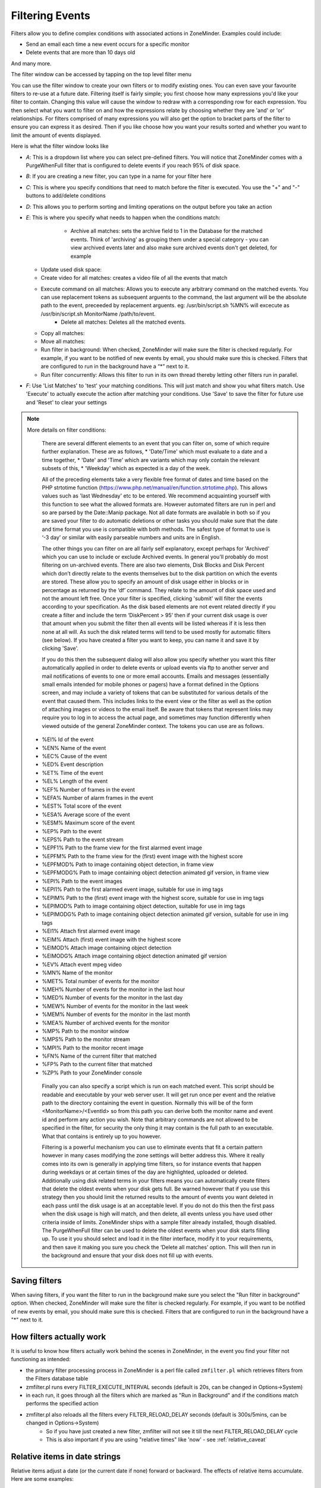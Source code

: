 Filtering Events
================

Filters allow you to define complex conditions with associated actions in ZoneMinder. Examples could include:

* Send an email each time a new event occurs for a specific monitor
* Delete events  that are more than 10 days old

And many more.

The filter window can be accessed by tapping on the top level filter menu

You can use the filter window to create your own filters or to modify existing ones. You can even save your favourite filters to re-use at a future date. Filtering itself is fairly simple; you first choose how many expressions you'd like your filter to contain. Changing this value will cause the window to redraw with a corresponding row for each expression. You then select what you want to filter on and how the expressions relate by choosing whether they are 'and' or 'or' relationships. For filters comprised of many expressions you will also get the option to bracket parts of the filter to ensure you can express it as desired. Then if you like choose how you want your results sorted and whether you want to limit the amount of events displayed.


Here is what the filter window looks like

.. image:: images/filter-filterview.png
	:width: 800px

* *A*: This is a dropdown list where you can select pre-defined filters. You will notice that ZoneMinder comes with a PurgeWhenFull filter that is configured to delete events if you reach 95% of disk space. 
* *B*: If you are creating a new filter, you can type in a name for your filter here
* *C*: This is where you specify conditions that need to match before the filter is executed. You use the "+" and "-" buttons to add/delete conditions
* *D*: This allows you to perform sorting and limiting operations on the output before you take an action
* *E*: This is where you specify what needs to happen when the conditions match:

	* Archive all matches: sets the archive field to 1 in the Database for the matched events. 
	  Think of 'archiving' as grouping them under a special category - you can view archived 
	  events later and also make sure archived events don't get deleted, for example
  
    .. todo ::
      fill in what update used disk space, copy all matches, move all matches do. For the "create video" filter, put in more details on how it works, any dependencies etc.

  * Update used disk space:
  * Create video for all matches: creates a video file of all the events that match 
  * Execute command on all matches: Allows you to execute any arbitrary command on the matched events. You can use replacement tokens as subsequent arguents to the command, the last argument will be the absolute path to the event, preceeded by replacement arguents. eg: /usr/bin/script.sh %MN% will excecute as /usr/bin/script.sh MonitorName /path/to/event.
	* Delete all matches: Deletes all the matched events.
  * Copy all matches:
  * Move all matches:
  * Run filter in background:  When checked, ZoneMinder will make sure the filter is checked regularly. For example, if you want to be notified of new events by email, you should make sure this is checked. Filters that are configured to run in the background have a “*” next to it.
  * Run filter concurrently: Allows this filter to run in its own thread thereby letting other filters run in parallel.

* *F*: Use 'List Matches' to 'test' your matching conditions. This will just match and show you what filters match. Use 'Execute' to actually execute the action after matching your conditions. Use 'Save' to save the filter for future use and 'Reset' to clear your settings

.. note:: More details on filter conditions:

	There are several different elements to an event that you can filter on, some of which require further explanation. These are as follows, 
	* 'Date/Time' which must evaluate to a date and a time together, 
	* 'Date' and 'Time' which are variants which may only contain the relevant subsets of this, 
	* 'Weekday' which as expected is a day of the week.

	All of the preceding elements take a very flexible free format of dates and time based on the PHP strtotime function (https://www.php.net/manual/en/function.strtotime.php). This allows values such as 'last Wednesday' etc to be entered. We recommend acquainting yourself with this function to see what the allowed formats are. However automated filters are run in perl and so are parsed by the Date::Manip package. Not all date formats are available in both so if you are saved your filter to do automatic deletions or other tasks you should make sure that the date and time format you use is compatible with both methods. The safest type of format to use is ‘-3 day’ or similar with easily parseable numbers and units are in English.

	The other things you can filter on are all fairly self explanatory, except perhaps for 'Archived' which you can use to include or exclude Archived events. In general you'll probably do most filtering on un-archived events. There are also two elements, Disk Blocks and Disk Percent which don’t directly relate to the events themselves but to the disk partition on which the events are stored. These allow you to specify an amount of disk usage either in blocks or in percentage as returned by the ‘df’ command. They relate to the amount of disk space used and not the amount left free. Once your filter is specified, clicking 'submit' will filter the events according to your specification. As the disk based elements are not event related directly if you create a filter and include the term ‘DiskPercent > 95’ then if your current disk usage is over that amount when you submit the filter then all events will be listed whereas if it is less then none at all will. As such the disk related terms will tend to be used mostly for automatic filters (see below). If you have created a filter you want to keep, you can name it and save it by clicking 'Save'.

	If you do this then the subsequent dialog will also allow you specify whether you want this filter automatically applied in order to delete events or upload events via ftp to another server and mail notifications of events to one or more email accounts. Emails and messages (essentially small emails intended for mobile phones or pagers) have a format defined in the Options screen, and may include a variety of tokens that can be substituted for various details of the event that caused them. This includes links to the event view or the filter as well as the option of attaching images or videos to the email itself. Be aware that tokens that represent links may require you to log in to access the actual page, and sometimes may function differently when viewed outside of the general ZoneMinder context. The tokens you can use are as follows.

    *    %EI%       Id of the event
    *    %EN%       Name of the event
    *    %EC%       Cause of the event
    *    %ED%       Event description
    *    %ET%       Time of the event
    *    %EL%       Length of the event
    *    %EF%       Number of frames in the event
    *    %EFA%      Number of alarm frames in the event
    *    %EST%      Total score of the event
    *    %ESA%      Average score of the event
    *    %ESM%      Maximum score of the event
    *    %EP%       Path to the event
    *    %EPS%      Path to the event stream
    *    %EPF1%     Path to the frame view for the first alarmed event image
    *    %EPFM%     Path to the frame view for the (first) event image with the highest score
    *    %EPFMOD%   Path to image containing object detection, in frame view
    *    %EPFMODG%  Path to image containing object detection animated gif version, in frame view
    *    %EPI%      Path to the event images
    *    %EPI1%     Path to the first alarmed event image, suitable for use in img tags
    *    %EPIM%     Path to the (first) event image with the highest score, suitable for use in img tags
    *    %EPIMOD%   Path to image containing object detection, suitable for use in img tags
    *    %EPIMODG%  Path to image containing object detection animated gif version, suitable for use in img tags
    *    %EI1%      Attach first alarmed event image
    *    %EIM%      Attach (first) event image with the highest score
    *    %EIMOD%    Attach image containing object detection
    *    %EIMODG%   Attach image containing object detection animated gif version
    *    %EV%       Attach event mpeg video
    *    %MN%       Name of the monitor
    *    %MET%      Total number of events for the monitor
    *    %MEH%      Number of events for the monitor in the last hour
    *    %MED%      Number of events for the monitor in the last day
    *    %MEW%      Number of events for the monitor in the last week
    *    %MEM%      Number of events for the monitor in the last month
    *    %MEA%      Number of archived events for the monitor
    *    %MP%       Path to the monitor window
    *    %MPS%      Path to the monitor stream
    *    %MPI%      Path to the monitor recent image
    *    %FN%       Name of the current filter that matched
    *    %FP%       Path to the current filter that matched
    *    %ZP%       Path to your ZoneMinder console

	Finally you can also specify a script which is run on each matched event. This script should be readable and executable by your web server user. It will get run once per event and the relative path to the directory containing the event in question. Normally this will be of the form <MonitorName>/<EventId> so from this path you can derive both the monitor name and event id and perform any action you wish. Note that arbitrary commands are not allowed to be specified in the filter, for security the only thing it may contain is the full path to an executable. What that contains is entirely up to you however.

	Filtering is a powerful mechanism you can use to eliminate events that fit a certain pattern however in many cases modifying the zone settings will better address this. Where it really comes into its own is generally in applying time filters, so for instance events that happen during weekdays or at certain times of the day are highlighted, uploaded or deleted. Additionally using disk related terms in your filters means you can automatically create filters that delete the oldest events when your disk gets full. Be warned however that if you use this strategy then you should limit the returned results to the amount of events you want deleted in each pass until the disk usage is at an acceptable level. If you do not do this then the first pass when the disk usage is high will match, and then delete, all events unless you have used other criteria inside of limits. ZoneMinder ships with a sample filter already installed, though disabled. The PurgeWhenFull filter can be used to delete the oldest events when your disk starts filling up. To use it you should select and load it in the filter interface, modify it to your requirements, and then save it making you sure you check the ‘Delete all matches’ option. This will then run in the background and ensure that your disk does not fill up with events.


Saving filters
-----------------

When saving filters, if you want the filter to run in the background make sure you select the "Run filter in background" option. When checked, ZoneMinder will make sure the filter is checked regularly. For example, if you want to be notified of new events by email, you should make sure this is checked. Filters that are configured to run in the background have a "*" next to it.


How filters actually work
--------------------------
It is useful to know how filters actually work behind the scenes in ZoneMinder, in the event you find your filter not functioning as intended:

* the primary filter processing process in ZoneMinder is a perl file called ``zmfilter.pl`` which retrieves filters from the Filters database table
* zmfilter.pl runs every FILTER_EXECUTE_INTERVAL seconds (default is 20s, can be changed in Options->System)
* in each run, it goes through all the filters which are marked as "Run in Background" and if the conditions match performs the specified action
* zmfilter.pl also reloads all the filters every FILTER_RELOAD_DELAY seconds (default is 300s/5mins, can be changed in Options->System)
	* So if you have just created a new filter, zmfilter will not see it till the next FILTER_RELOAD_DELAY cycle
	* This is also important if you are using "relative times" like 'now' - see :ref:`relative_caveat`


Relative items in date strings
------------------------------

Relative items adjust a date (or the current date if none) forward or backward. The effects of relative items accumulate. Here are some examples:
 	
::

* 1 year
* 1 year ago
* 3 years
* 2 days

The unit of time displacement may be selected by the string ‘year’ or ‘month’ for moving by whole years or months. These are fuzzy units, as years and months are not all of equal duration. More precise units are ‘fortnight’ which is worth 14 days, ‘week’ worth 7 days, ‘day’ worth 24 hours, ‘hour’ worth 60 minutes, ‘minute’ or ‘min’ worth 60 seconds, and ‘second’ or ‘sec’ worth one second. An ‘s’ suffix on these units is accepted and ignored.

The unit of time may be preceded by a multiplier, given as an optionally signed number. Unsigned numbers are taken as positively signed. No number at all implies 1 for a multiplier. Following a relative item by the string ‘ago’ is equivalent to preceding the unit by a multiplier with value -1.

The string ‘tomorrow’ is worth one day in the future (equivalent to ‘day’), the string ‘yesterday’ is worth one day in the past (equivalent to ‘day ago’).

The strings ‘now’ or ‘today’ are relative items corresponding to zero-valued time displacement, these strings come from the fact a zero-valued time displacement represents the current time when not otherwise changed by previous items. They may be used to stress other items, like in ‘12:00 today’. The string ‘this’ also has the meaning of a zero-valued time displacement, but is preferred in date strings like ‘this thursday’.

When a relative item causes the resulting date to cross a boundary where the clocks were adjusted, typically for daylight saving time, the resulting date and time are adjusted accordingly.

The fuzz in units can cause problems with relative items. For example, ‘2003-07-31 -1 month’ might evaluate to 2003-07-01, because 2003-06-31 is an invalid date. To determine the previous month more reliably, you can ask for the month before the 15th of the current month. For example:
 	

::

 $ date -R
 
 Thu, 31 Jul 2003 13:02:39 -0700
 
 $ date --date='-1 month' +'Last month was %B?'
 
 Last month was July?
 
 $ date --date="$(date +%Y-%m-15) -1 month" +'Last month was %B!'
 
 Last month was June!


As this applies to ZoneMinder filters, you might want to search  for events in a period of time, or maybe for example create a purge filter that removes events older than 30 days.
For the later you would want at least two lines in your filter. The first line should be:

 [<Archive Status> <equal to> <Unarchived Only>] 

as you don't want to delete your archived events. 

Your second line to find events older than 30 days would be:

 [and <Date><less than> -30 days] 

You use "less than" to indicate that you want to match events before the specified date, and you specify "-30 days" to indicate a date 30 days before the time the filter is run. Of course you could use 30 days ago as well(?).

You should always test your filters before enabling any actions based on them to make sure they consistently return the results you want. You can use the submit button to see what events are returned by your query.


.. _relative_caveat:

Caveat with Relative items
--------------------------

One thing to remember if you specify relative dates like "now" or "1 minute ago", etc, they are converted to a specific date and time by Zoneminder's filtering process (zmfilter.pl) when the filters are loaded. They are _NOT_ recomputed each time the filter runs. Filters are re-loaded depending on the value specified by FILTER_RELOAD_DELAY variable in  the Zoneminder Web Console->Options->System

This may cause confusion in the following cases, for example:
Let's say a user specifies that he wants to be notified of events via email the moment the event "DateTime" is "less than" "now" as a filter criteria. When the filter first gets loaded by zmfilter.pl, this will translate to "Match events where Start Time < " + localtime() where local time is the time that is resolved when this filter gets loaded. Now till the time the filter gets reloaded after FILTER_RELOAD_DELAY seconds (which is usually set to 300 seconds, or 5 minutes), that time does not get recomputed, so the filter will not process any new events that occur after that computed date till another 5 minutes, which is probably not what you want.

Troubleshooting tips
--------------------

If your filter is not working, here are some useful tips:

* Look at Info and Debug logs in Zoneminder 
* Run ``sudo zmfilter.pl -f <yourfiltername>`` from command line and see the log output
* Check how long your action is taking - zmfilter.pl will wait for the action to complete before it checks again
* If you are using relative times like 'now' or '1 year ago' etc. remember that zmfilter converts that relative time to an absolute date only when it reloads filters, which is dictated by the FILTER_RELOAD_DELAY duration. So, for example, if you are wondering why your events are not being detected before intervals of 5 minutes and you have used such a relative condition, this is why
* In the event that you see your new filter is working great when you try it out from the Web Console (using the Submit or Execute button) but does not seem to work when its running in background mode, you might have just chanced upon a compatibility issue between how Perl and PHP translate free form text to dates/times. When you test it via the "Submit" or "Execute" button, you are invoking a PHP function for time conversion. When the filter runs in background mode, zmfilter.pl calls a perl equivalent function. In some cases, depending on the version of Perl and PHP you have, the results may vary. If you face this situation, the best thing to do is to run ``sudo zmfilter.pl -f <yourfiltername>`` from a terminal to make sure the filter actually works in Perl as well.
